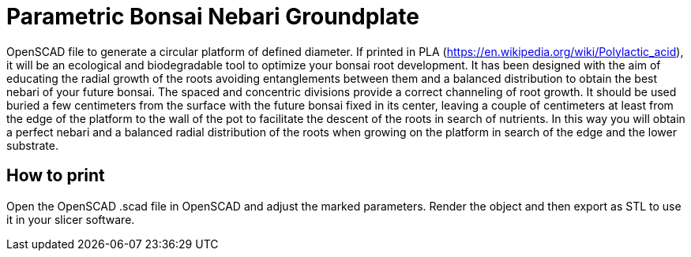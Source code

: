 ////
Copyright 2021 Michael Brohl

Licensed under the Apache License, Version 2.0 (the "License");
you may not use this file except in compliance with the License.
You may obtain a copy of the License at

http://www.apache.org/licenses/LICENSE-2.0

Unless required by applicable law or agreed to in writing, software
distributed under the License is distributed on an "AS IS" BASIS,
WITHOUT WARRANTIES OR CONDITIONS OF ANY KIND, either express or implied.
See the License for the specific language governing permissions and
limitations under the License.
////
= Parametric Bonsai Nebari Groundplate

OpenSCAD file to generate a circular platform of defined diameter.
If printed in PLA (https://en.wikipedia.org/wiki/Polylactic_acid), it will be an ecological and biodegradable tool to optimize your bonsai root development.
It has been designed with the aim of educating the radial growth of the roots avoiding entanglements between them and a balanced distribution to obtain the best nebari of your future bonsai.
The spaced and concentric divisions provide a correct channeling of root growth.
It should be used buried a few centimeters from the surface with the future bonsai fixed in its center, leaving a couple of centimeters at least from the edge of the platform to the wall of the pot to facilitate the descent of the roots in search of nutrients.
In this way you will obtain a perfect nebari and a balanced radial distribution of the roots when growing on the platform in search of the edge and the lower substrate.

== How to print

Open the OpenSCAD .scad file in OpenSCAD and adjust the marked parameters.
Render the object and then export as STL to use it in your slicer software.
